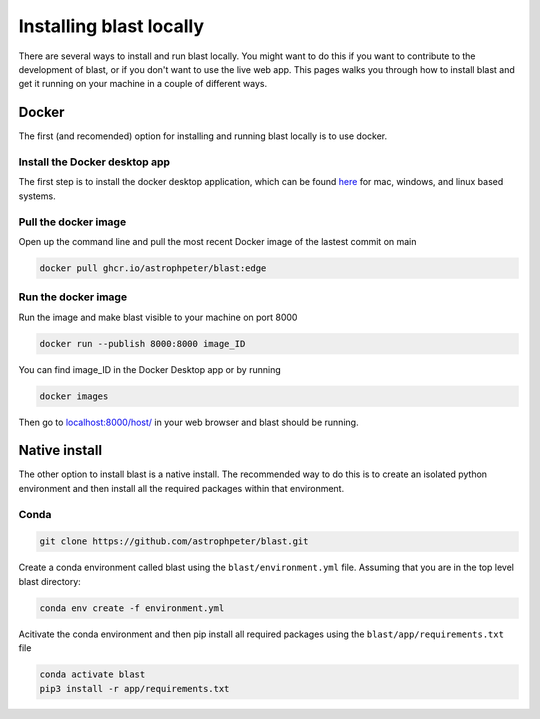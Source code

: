 Installing blast locally
++++++++++++++++++++++++

There are several ways to install and run blast locally. You might want to
do this if you want to contribute to the development of blast, or if you don't
want to use the live web app. This pages walks you through how to install blast
and get it running on your machine in a couple of different ways.

Docker
======

The first (and recomended) option for installing and running blast locally is to
use docker.

Install the Docker desktop app
-------------------------------

The first step is to install the docker desktop application, which can be found
`here <https://docs.docker.com/get-docker/>`_ for mac, windows, and linux based
systems.

Pull the docker image
---------------------------------

Open up the command line and pull the most recent Docker image of the lastest
commit on main

.. code:: none

    docker pull ghcr.io/astrophpeter/blast:edge

Run the docker image
--------------------

Run the image and make blast visible to your machine on port 8000

.. code:: none

    docker run --publish 8000:8000 image_ID

You can find image_ID in the Docker Desktop app or by running

.. code:: none

    docker images

Then go to `localhost:8000/host/ <localhost:8000/host/>`_ in your web browser
and blast should be running.

Native install
==============

The other option to install blast is a native install. The recommended way to do
this is to create an isolated python environment and then install all the required
packages within that environment.

Conda
-----

.. code:: none

    git clone https://github.com/astrophpeter/blast.git

Create a conda environment called blast using the ``blast/environment.yml`` file.
Assuming that you are in the top level blast directory:

.. code:: none

    conda env create -f environment.yml

Acitivate the conda environment and then pip install all required packages
using the ``blast/app/requirements.txt`` file

.. code:: none

    conda activate blast
    pip3 install -r app/requirements.txt





